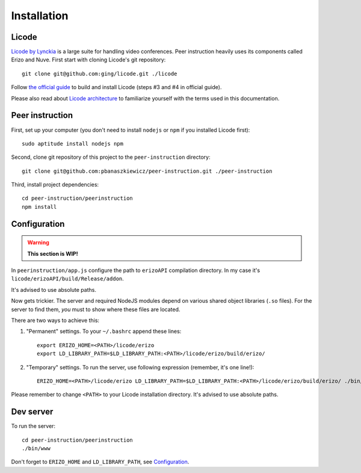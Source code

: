 Installation
============

Licode
------

`Licode by Lynckia`_ is a large suite for handling video conferences.  Peer
instruction heavily uses its components called Erizo and Nuve.  First start
with cloning Licode's git repository::

    git clone git@github.com:ging/licode.git ./licode

Follow
`the official guide <http://lynckia.com/licode/install.html#dependencies>`__
to build and install Licode (steps #3 and #4 in official guide).

Please also read about `Licode architecture`_ to familiarize yourself with
the terms used in this documentation.

.. _Licode by Lynckia: http://lynckia.com/licode/
.. _Licode architecture: http://lynckia.com/licode/architecture.html

Peer instruction
----------------

First, set up your computer (you don't need to install ``nodejs`` or ``npm``
if you installed Licode first)::

    sudo aptitude install nodejs npm

Second, clone git repository of this project to the ``peer-instruction``
directory::

    git clone git@github.com:pbanaszkiewicz/peer-instruction.git ./peer-instruction

Third, install project dependencies::

    cd peer-instruction/peerinstruction
    npm install

.. _configuration:

Configuration
-------------

.. warning:: **This section is WIP!**

In ``peerinstruction/app.js`` configure the path to ``erizoAPI`` compilation
directory.  In my case it's ``licode/erizoAPI/build/Release/addon``.

It's advised to use absolute paths.

Now gets trickier.  The server and required NodeJS modules depend on various
shared object libraries (``.so`` files).  For the server to find them, *you*
must to show where these files are located.

There are two ways to achieve this:

1) "Permanent" settings.
   To your ``~/.bashrc`` append these lines::

        export ERIZO_HOME=<PATH>/licode/erizo
        export LD_LIBRARY_PATH=$LD_LIBRARY_PATH:<PATH>/licode/erizo/build/erizo/

2) "Temporary" settings.
   To run the server, use following expression (remember, it's one line!)::

        ERIZO_HOME=<PATH>/licode/erizo LD_LIBRARY_PATH=$LD_LIBRARY_PATH:<PATH>/licode/erizo/build/erizo/ ./bin/www

Please remember to change ``<PATH>`` to your Licode installation directory.
It's advised to use absolute paths.

Dev server
----------

To run the server::

    cd peer-instruction/peerinstruction
    ./bin/www

Don't forget to ``ERIZO_HOME`` and ``LD_LIBRARY_PATH``, see `Configuration`_.